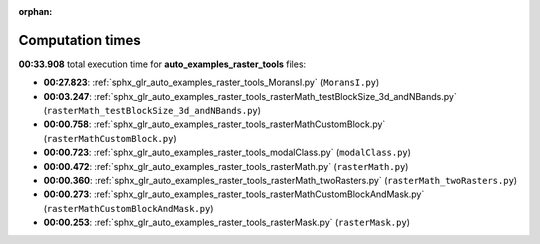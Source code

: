 
:orphan:

.. _sphx_glr_auto_examples_raster_tools_sg_execution_times:

Computation times
=================
**00:33.908** total execution time for **auto_examples_raster_tools** files:

- **00:27.823**: :ref:`sphx_glr_auto_examples_raster_tools_MoransI.py` (``MoransI.py``)
- **00:03.247**: :ref:`sphx_glr_auto_examples_raster_tools_rasterMath_testBlockSize_3d_andNBands.py` (``rasterMath_testBlockSize_3d_andNBands.py``)
- **00:00.758**: :ref:`sphx_glr_auto_examples_raster_tools_rasterMathCustomBlock.py` (``rasterMathCustomBlock.py``)
- **00:00.723**: :ref:`sphx_glr_auto_examples_raster_tools_modalClass.py` (``modalClass.py``)
- **00:00.472**: :ref:`sphx_glr_auto_examples_raster_tools_rasterMath.py` (``rasterMath.py``)
- **00:00.360**: :ref:`sphx_glr_auto_examples_raster_tools_rasterMath_twoRasters.py` (``rasterMath_twoRasters.py``)
- **00:00.273**: :ref:`sphx_glr_auto_examples_raster_tools_rasterMathCustomBlockAndMask.py` (``rasterMathCustomBlockAndMask.py``)
- **00:00.253**: :ref:`sphx_glr_auto_examples_raster_tools_rasterMask.py` (``rasterMask.py``)
